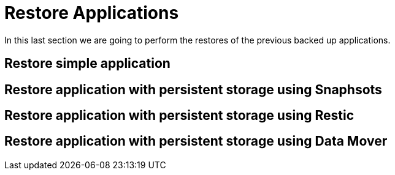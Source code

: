 = Restore Applications

In this last section we are going to perform the restores of the previous backed up applications. 

[#simple]
== Restore simple application


[#snapshot]
== Restore application with persistent storage using Snaphsots



[#restic]
== Restore application with persistent storage using Restic


[#datamover]
== Restore application with persistent storage using Data Mover